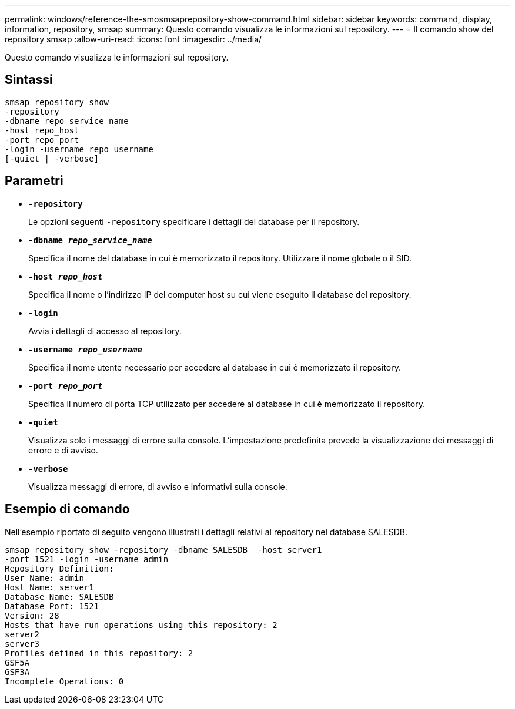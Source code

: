 ---
permalink: windows/reference-the-smosmsaprepository-show-command.html 
sidebar: sidebar 
keywords: command, display, information, repository, smsap 
summary: Questo comando visualizza le informazioni sul repository. 
---
= Il comando show del repository smsap
:allow-uri-read: 
:icons: font
:imagesdir: ../media/


[role="lead"]
Questo comando visualizza le informazioni sul repository.



== Sintassi

[listing]
----

smsap repository show
-repository
-dbname repo_service_name
-host repo_host
-port repo_port
-login -username repo_username
[-quiet | -verbose]
----


== Parametri

* *`-repository`*
+
Le opzioni seguenti `-repository` specificare i dettagli del database per il repository.

* *`-dbname _repo_service_name_`*
+
Specifica il nome del database in cui è memorizzato il repository. Utilizzare il nome globale o il SID.

* *`-host _repo_host_`*
+
Specifica il nome o l'indirizzo IP del computer host su cui viene eseguito il database del repository.

* *`-login`*
+
Avvia i dettagli di accesso al repository.

* *`-username _repo_username_`*
+
Specifica il nome utente necessario per accedere al database in cui è memorizzato il repository.

* *`-port _repo_port_`*
+
Specifica il numero di porta TCP utilizzato per accedere al database in cui è memorizzato il repository.

* *`-quiet`*
+
Visualizza solo i messaggi di errore sulla console. L'impostazione predefinita prevede la visualizzazione dei messaggi di errore e di avviso.

* *`-verbose`*
+
Visualizza messaggi di errore, di avviso e informativi sulla console.





== Esempio di comando

Nell'esempio riportato di seguito vengono illustrati i dettagli relativi al repository nel database SALESDB.

[listing]
----
smsap repository show -repository -dbname SALESDB  -host server1
-port 1521 -login -username admin
Repository Definition:
User Name: admin
Host Name: server1
Database Name: SALESDB
Database Port: 1521
Version: 28
Hosts that have run operations using this repository: 2
server2
server3
Profiles defined in this repository: 2
GSF5A
GSF3A
Incomplete Operations: 0
----